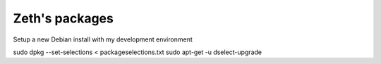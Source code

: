 Zeth's packages
===============

Setup a new Debian install with my development environment

sudo dpkg --set-selections < packageselections.txt
sudo apt-get -u dselect-upgrade
